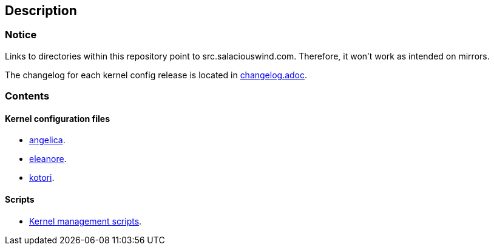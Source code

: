 == Description

=== Notice

Links to directories within this repository point to src.salaciouswind.com.
Therefore, it won't work as intended on mirrors.

The changelog for each kernel config release is located in https://src.salaciouswind.com/ray/kernel-src/src/branch/main/changelog.adoc[changelog.adoc].

=== Contents

==== Kernel configuration files

* https://src.salaciouswind.com/ray/kernel-src/src/branch/main/configs/angelica[angelica].
* https://src.salaciouswind.com/ray/kernel-src/src/branch/main/configs/eleanore[eleanore].
* https://src.salaciouswind.com/ray/kernel-src/src/branch/main/configs/kotori[kotori].

==== Scripts
* https://src.salaciouswind.com/ray/kernel-src/src/branch/main/scripts[Kernel management scripts].
